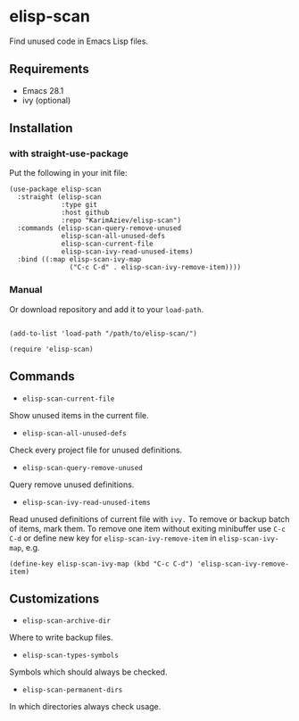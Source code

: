* elisp-scan

Find unused code in Emacs Lisp files.

** Requirements

- Emacs 28.1
- ivy (optional)

** Installation

*** with straight-use-package

Put the following in your init file:

#+begin_src elisp
(use-package elisp-scan
  :straight (elisp-scan
             :type git
             :host github
             :repo "KarimAziev/elisp-scan")
  :commands (elisp-scan-query-remove-unused
             elisp-scan-all-unused-defs
             elisp-scan-current-file
             elisp-scan-ivy-read-unused-items)
  :bind ((:map elisp-scan-ivy-map
               ("C-c C-d" . elisp-scan-ivy-remove-item))))
#+end_src

*** Manual

Or download repository and add it to your ~load-path~.

#+begin_src elisp

(add-to-list 'load-path "/path/to/elisp-scan/")

(require 'elisp-scan)
#+end_src


** Commands

+ ~elisp-scan-current-file~
Show unused items in the current file.

+ ~elisp-scan-all-unused-defs~
Check every project file for unused definitions.

+ ~elisp-scan-query-remove-unused~
Query remove unused definitions.

+ ~elisp-scan-ivy-read-unused-items~
Read unused definitions of current file with ~ivy.~
To remove or backup batch of items, mark them.
To remove one item without exiting minibuffer use ~C-c C-d~ or define new key for ~elisp-scan-ivy-remove-item~ in ~elisp-scan-ivy-map~, e.g.

#+begin_src elisp
(define-key elisp-scan-ivy-map (kbd "C-c C-d") 'elisp-scan-ivy-remove-item)
#+end_src


** Customizations

+ ~elisp-scan-archive-dir~
Where to write backup files.

+ ~elisp-scan-types-symbols~
Symbols which should always be checked.

+ ~elisp-scan-permanent-dirs~
In which directories always check usage.

